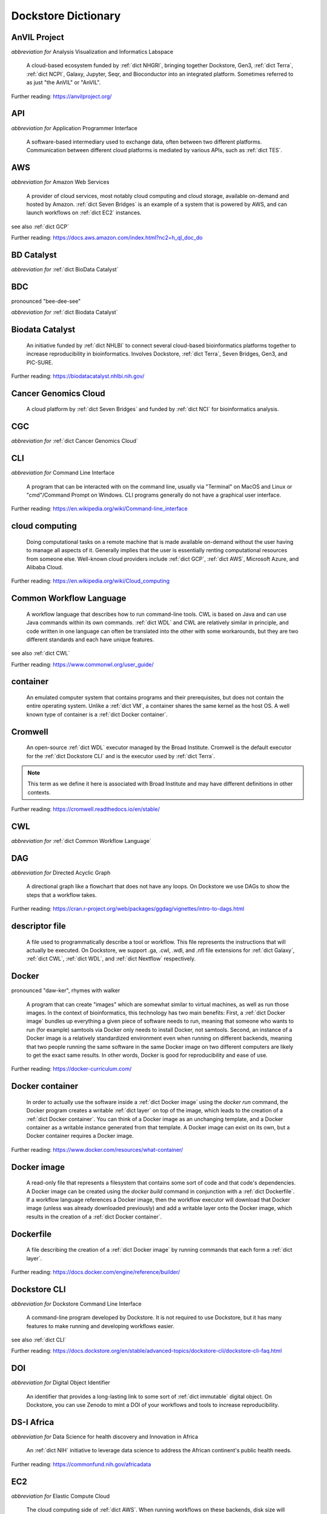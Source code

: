 .. This file was created using GreatGloss. It is highly recommended to update the
		source file that this page was generated from rather than modifying it directly.

Dockstore Dictionary
====================
.. hlist:: 
	:columns: 3

	* :ref:`dict AnVIL Project`
	* :ref:`dict API`
	* :ref:`dict AWS`
	* :ref:`dict BD Catalyst`
	* :ref:`dict BDC`
	* :ref:`dict Biodata Catalyst`
	* :ref:`dict Cancer Genomics Cloud`
	* :ref:`dict CGC`
	* :ref:`dict CLI`
	* :ref:`dict cloud computing`
	* :ref:`dict Common Workflow Language`
	* :ref:`dict container`
	* :ref:`dict Cromwell`
	* :ref:`dict CWL`
	* :ref:`dict DAG`
	* :ref:`dict descriptor file`
	* :ref:`dict Docker`
	* :ref:`dict Docker container`
	* :ref:`dict Docker image`
	* :ref:`dict Dockerfile`
	* :ref:`dict Dockstore CLI`
	* :ref:`dict DOI`
	* :ref:`dict DS-I Africa`
	* :ref:`dict EC2`
	* :ref:`dict egress`
	* :ref:`dict eLwazi`
	* :ref:`dict entry`
	* :ref:`dict FAIR`
	* :ref:`dict GA4GH`
	* :ref:`dict Galaxy`
	* :ref:`dict GCP`
	* :ref:`dict immutable`
	* :ref:`dict interoperable`
	* :ref:`dict JSON`
	* :ref:`dict kernel`
	* :ref:`dict layer`
	* :ref:`dict legacy registration`
	* :ref:`dict legacy tool`
	* :ref:`dict legacy workflow`
	* :ref:`dict NCI`
	* :ref:`dict NCPI`
	* :ref:`dict Nextflow`
	* :ref:`dict NFL`
	* :ref:`dict NHGRI`
	* :ref:`dict NHLBI`
	* :ref:`dict NIH`
	* :ref:`dict OICR`
	* :ref:`dict ORCID`
	* :ref:`dict parameter file`
	* :ref:`dict preemptible`
	* :ref:`dict Seven Bridges`
	* :ref:`dict Spot Instance`
	* :ref:`dict Terra`
	* :ref:`dict TES`
	* :ref:`dict tool`
	* :ref:`dict UCSC`
	* :ref:`dict VM`
	* :ref:`dict WDL`
	* :ref:`dict workflow`
	* :ref:`dict Workflow Description Language`
	* :ref:`dict Workflow Execution Service`
	* :ref:`dict YAML`

.. _dict AnVIL Project:

AnVIL Project
-------------
*abbreviation for* Analysis Visualization and Informatics Labspace  

	A cloud-based ecosystem funded by :ref:`dict NHGRI`, bringing together Dockstore, Gen3, :ref:`dict Terra`, :ref:`dict NCPI`, Galaxy, Jupyter, Seqr, and Bioconductor into an integrated platform. Sometimes referred to as just "the AnVIL" or "AnVIL".  

Further reading: `<https://anvilproject.org/>`_  

.. updated 2022-05-13  



.. _dict API:

API
---
*abbreviation for* Application Programmer Interface  

	A software-based intermediary used to exchange data, often between two different platforms. Communication between different cloud platforms is mediated by various APIs, such as :ref:`dict TES`.  


.. updated 2022-05-13  



.. _dict AWS:

AWS
---
*abbreviation for* Amazon Web Services  

	A provider of cloud services, most notably cloud computing and cloud storage, available on-demand and hosted by Amazon. :ref:`dict Seven Bridges` is an example of a system that is powered by AWS, and can launch workflows on :ref:`dict EC2` instances.  

see also :ref:`dict GCP`  

Further reading: `<https://docs.aws.amazon.com/index.html?nc2=h_ql_doc_do>`_  

.. updated 2022-05-13  



.. _dict BD Catalyst:

BD Catalyst
-----------
*abbreviation for* :ref:`dict BioData Catalyst`  


.. updated 2022-05-13  



.. _dict BDC:

BDC
---
pronounced "bee-dee-see"  

*abbreviation for* :ref:`dict Biodata Catalyst`  


.. updated 2022-05-13  



.. _dict Biodata Catalyst:

Biodata Catalyst
----------------
	An initiative funded by :ref:`dict NHLBI` to connect several cloud-based bioinformatics platforms together to increase reproducibility in bioinformatics. Involves Dockstore, :ref:`dict Terra`, Seven Bridges, Gen3, and PIC-SURE.  

Further reading: `<https://biodatacatalyst.nhlbi.nih.gov/>`_  

.. updated 2022-05-13  



.. _dict Cancer Genomics Cloud:

Cancer Genomics Cloud
---------------------
	A cloud platform by :ref:`dict Seven Bridges` and funded by :ref:`dict NCI` for bioinformatics analysis.  


.. updated 2022-05-13  



.. _dict CGC:

CGC
---
*abbreviation for* :ref:`dict Cancer Genomics Cloud`  


.. updated 2022-05-13  



.. _dict CLI:

CLI
---
*abbreviation for* Command Line Interface  

	A program that can be interacted with on the command line, usually via "Terminal" on MacOS and Linux or "cmd"/Command Prompt on Windows. CLI programs generally do not have a graphical user interface.  

Further reading: `<https://en.wikipedia.org/wiki/Command-line_interface>`_  

.. updated 2022-05-13  



.. _dict cloud computing:

cloud computing
---------------
	Doing computational tasks on a remote machine that is made available on-demand without the user having to manage all aspects of it. Generally implies that the user is essentially renting computational resources from someone else. Well-known cloud providers include :ref:`dict GCP`, :ref:`dict AWS`, Microsoft Azure, and Alibaba Cloud.  

Further reading: `<https://en.wikipedia.org/wiki/Cloud_computing>`_  

.. updated 2022-05-13  



.. _dict Common Workflow Language:

Common Workflow Language
------------------------
	A workflow language that describes how to run command-line tools. CWL is based on Java and can use Java commands within its own commands. :ref:`dict WDL` and CWL are relatively similar in principle, and code written in one language can often be translated into the other with some workarounds, but they are two different standards and each have unique features.  

see also :ref:`dict CWL`  

Further reading: `<https://www.commonwl.org/user_guide/>`_  

.. updated 2022-05-13  



.. _dict container:

container
---------
	An emulated computer system that contains programs and their prerequisites, but does not contain the entire operating system. Unlike a :ref:`dict VM`, a container shares the same kernel as the host OS. A well known type of container is a :ref:`dict Docker container`.  


.. updated 2022-05-13  



.. _dict Cromwell:

Cromwell
--------
	An open-source :ref:`dict WDL` executor managed by the Broad Institute. Cromwell is the default executor for the :ref:`dict Dockstore CLI` and is the executor used by :ref:`dict Terra`.  

.. note:: This term as we define it here is associated with Broad Institute and may have different definitions in other contexts.  

Further reading: `<https://cromwell.readthedocs.io/en/stable/>`_  

.. updated 2022-05-13  



.. _dict CWL:

CWL
---
*abbreviation for* :ref:`dict Common Workflow Language`  


.. updated 2022-05-13  



.. _dict DAG:

DAG
---
*abbreviation for* Directed Acyclic Graph  

	A directional graph like a flowchart that does not have any loops. On Dockstore we use DAGs to show the steps that a workflow takes.  

Further reading: `<https://cran.r-project.org/web/packages/ggdag/vignettes/intro-to-dags.html>`_  

.. updated 2022-05-13  



.. _dict descriptor file:

descriptor file
---------------
	A file used to programmatically describe a tool or workflow. This file represents the instructions that will actually be executed. On Dockstore, we support .ga, .cwl, .wdl, and .nfl file extensions for :ref:`dict Galaxy`, :ref:`dict CWL`, :ref:`dict WDL`, and :ref:`dict Nextflow` respectively.  


.. updated 2022-05-13  



.. _dict Docker:

Docker
------
pronounced "daw-ker", rhymes with walker  

	A program that can create "images" which are somewhat similar to virtual machines, as well as run those images. In the context of bioinformatics, this technology has two main benefits: First, a :ref:`dict Docker image` bundles up everything a given piece of software needs to run, meaning that someone who wants to run (for example) samtools via Docker only needs to install Docker, not samtools. Second, an instance of a Docker image is a relatively standardized environment even when running on different backends, meaning that two people running the same software in the same Docker image on two different computers are likely to get the exact same results. In other words, Docker is good for reproducibility and ease of use.  

Further reading: `<https://docker-curriculum.com/>`_  

.. updated 2022-05-13  



.. _dict Docker container:

Docker container
----------------
	In order to actually use the software inside a :ref:`dict Docker image` using the `docker run` command, the Docker program creates a writable :ref:`dict layer` on top of the image, which leads to the creation of a :ref:`dict Docker container`. You can think of a Docker image as an unchanging template, and a Docker container as a writable instance generated from that template. A Docker image can exist on its own, but a Docker container requires a Docker image.  

Further reading: `<https://www.docker.com/resources/what-container/>`_  

.. updated 2022-05-13  



.. _dict Docker image:

Docker image
------------
	A read-only file that represents a filesystem that contains some sort of code and that code's dependencies. A Docker image can be created using the `docker build` command in conjunction with a :ref:`dict Dockerfile`. If a workflow language references a Docker image, then the workflow executor will download that Docker image (unless was already downloaded previously) and add a writable layer onto the Docker image, which results in the creation of a :ref:`dict Docker container`.  


.. updated 2022-05-13  



.. _dict Dockerfile:

Dockerfile
----------
	A file describing the creation of a :ref:`dict Docker image` by running commands that each form a :ref:`dict layer`.  

Further reading: `<https://docs.docker.com/engine/reference/builder/>`_  

.. updated 2022-05-13  



.. _dict Dockstore CLI:

Dockstore CLI
-------------
*abbreviation for* Dockstore Command Line Interface  

	A command-line program developed by Dockstore. It is not required to use Dockstore, but it has many features to make running and developing workflows easier.  

see also :ref:`dict CLI`  

Further reading: `<https://docs.dockstore.org/en/stable/advanced-topics/dockstore-cli/dockstore-cli-faq.html>`_  

.. updated 2022-05-13  



.. _dict DOI:

DOI
---
*abbreviation for* Digital Object Identifier  

	An identifier that provides a long-lasting link to some sort of :ref:`dict immutable` digital object. On Dockstore, you can use Zenodo to mint a DOI of your workflows and tools to increase reproducibility.  


.. updated 2022-05-13  



.. _dict DS-I Africa:

DS-I Africa
-----------
*abbreviation for* Data Science for health discovery and Innovation in Africa  

	An :ref:`dict NIH` initiative to leverage data science to address the African continent's public health needs.  

Further reading: `<https://commonfund.nih.gov/africadata>`_  

.. updated 2022-05-13  



.. _dict EC2:

EC2
---
*abbreviation for* Elastic Compute Cloud  

	The cloud computing side of :ref:`dict AWS`. When running workflows on these backends, disk size will scale with your workflow requirements automatically. EC2 instances allow you to make use of Amazon's :ref:`dict spot instance` feature, which may reduce the cost of running workflows.  

Further reading: `<https://docs.aws.amazon.com/ec2/index.html>`_  

.. updated 2022-05-13  



.. _dict egress:

egress
------
pronounced "ee-gress", rhymes with aggress  

	The action of leaving a place. In the context of :ref:`dict cloud computing`, an egress charge is a fee charged for downloading a file. Sometimes, the person hosting the file is charged for data egress. Other times, the person downloading the file is charged.  

.. note:: This term as we define it here is associated with cloud computing and may have different definitions in other contexts.  

.. updated 2022-05-13  



.. _dict eLwazi:

eLwazi
------
pronounced "el-woz-ee", derived from Xhosa word for knowledge  

	An African-lead open data science platform funded as part of the :ref:`dict NIH`'s :ref:`dict DS-I Africa` program. Leverages Gen3 and :ref:`dict Terra`.  

Further reading: `<https://elwazi.org/>`_  

.. updated 2022-05-13  



.. _dict entry:

entry
-----
	A :ref:`dict tool` or :ref:`dict workflow` on Dockstore. A single entry on Dockstore has a description, a link to the original source-control repository, and at least one :ref:`dict descriptor file` which does some sort of computational task using :ref:`dict CWL`, :ref:`dict WDL`, :ref:`dict Nextflow`, or :ref:`dict Galaxy workflow` syntax. An entry can optionally include a :ref:`dict parameter file` that links to open-access test data. A single entry will include all versions of the tool or workflow that has been registered, with that versioning being based upon the versioning and branches of the source-control repository the descriptor file is hosted on (with the exception of :ref:`dict legacy tools`, which have versioning based upon their Docker image tags), and any version can be pinned as the default. Entries can be added to :ref:`dict collections` associated with a particular :ref:`dict organization`, or added to :ref:`dict categories` so they can be grouped with other entries that have a similar scientific purpose. Entries may also have :ref:`dict labels` attached to them to help them be found via Dockstore's :ref:`dict faceted search` feature. If the entry is registered using the :ref:`dict Dockstore GitHub App`, then the entry will stay in sync automatically with the source-control repository. Additionally, if an entry is a valid :ref:`dict workflow`, any user can use our :ref:`dict launch with` feature to import the workflow to one of our cloud compute partners.  

.. note:: This term as we define it here is associated with Dockstore and may have different definitions in other contexts.  

.. updated 2022-05-13  



.. _dict FAIR:

FAIR
----
pronounced "fair", rhymes with pear  

*abbreviation for* Findable, Accessible, Interoperable, and Reusable  

	A set of guidelines to improve the Findability, Accessibility, Interoperability, and Reuse of digital assets. This concept is often applied to data, but can be applied to other assets such as workflows.  

Further reading: `<https://www.go-fair.org/fair-principles/>`_  

.. updated 2022-05-13  



.. _dict GA4GH:

GA4GH
-----
*abbreviation for* Global Alliance For Genomics and Health  

	A network of public and private institutions which aims to accelerate progress in genomic research and human health by cultivating a common framework of standards and harmonized approaches for effective and responsible genomic and health-related data sharing.  

Further reading: `<https://www.ga4gh.org/>`_  

.. updated 2022-05-13  



.. _dict Galaxy:

Galaxy
------
	An open-source platform that uses :ref:`dict FAIR` principles, most well-known for its web-based UI which can be used to run a variety of bioinformatics tools.  

Further reading: `<https://galaxyproject.org/>`_  

.. updated 2022-05-13  



.. _dict GCP:

GCP
---
*abbreviation for* Google Cloud Platform  

	A backend used for cloud computing and cloud storage hosted by Google. :ref:`dict Terra` is an example of a system that runs on a GCP backend. When running workflows on these backends, make sure to account for the storage needed for your workflow, as GCP compute backends do not automatically scale their storage size at runtime. GCP backends allow you to make use of Google's :ref:`dict preemptible` feature, which may reduce the cost of running workflows.  

see also :ref:`dict EC2`  

Further reading: `<https://cloud.google.com/gcp>`_  

.. updated 2022-05-13  



.. _dict immutable:

immutable
---------
	Unchanging, unable to be modified. Immutability implies that an object cannot be updated.  


.. updated 2022-05-13  



.. _dict interoperable:

interoperable
-------------
	The ability of data or tools from multiple resources to effectively integrate data, or operate processes, across all systems with a moderate degree of effort.  


.. updated 2022-05-13  



.. _dict JSON:

JSON
----
pronounced "jason"  

*abbreviation for* JavaScript Object Notation  

	A human-readable file format that originated in JavaScript, but is now used by a variety of applications. Dockstore supports the inclusion of JSON and :ref:`dict YAML` files in entries to provide sample inputs for workflow and tool entries. Some workflow executors, such as :ref:`dict Cromwell`, can use these files to configure their inputs rather than having to manually listing every input when calling the workflow on the command line.  

see also :ref:`dict YAML`  

Further reading: `<https://www.json.org/json-en.html>`_  

.. updated 2022-05-13  



.. _dict kernel:

kernel
------
	An operating system's core program that is always loaded in memory, and modulates interactions between software and physical hardware, including but not limited to managing memory access for any program currently in RAM.  

Further reading: `<https://en.wikipedia.org/wiki/Kernel_(operating_system)>`_  

.. updated 2022-05-13  



.. _dict layer:

layer
-----
	In the context of Docker, a layer is a component of a Docker image. Each `RUN`, `COPY`, and `ADD` instruction in a :ref:`dict Dockerfile` will lead to the creation of a layer.  

.. note:: This term as we define it here is associated with Docker and may have different definitions in other contexts.  

.. updated 2022-05-13  



.. _dict legacy registration:

legacy registration
-------------------
.. note:: This term as we define it here is associated with Dockstore and may have different definitions in other contexts.  

.. updated 2022-05-13  



.. _dict legacy tool:

legacy tool
-----------
	On Dockstore, we use this term to refer to a :ref:`dict tool` that is registered using a :ref:`dict legacy registration` method. Legacy tools are not automatically synchronized with their source control repository, but can be updated manually by the tool maintainer. Additionally, legacy tools require a :ref:`dict Dockerfile` to be registered, and are versioned based on the tags of their associated :ref:`dict Docker image`. A legacy tool can be converted into a :ref:`dict GitHub App tool` via the following process: <https://docs.dockstore.org/en/stable/getting-started/github-apps/migrating-tools-to-github-apps.html>  

.. note:: This term as we define it here is associated with Dockstore and may have different definitions in other contexts.  

.. updated 2022-05-13  



.. _dict legacy workflow:

legacy workflow
---------------
	On Dockstore, we use this term to refer to a :ref:`dict workflow` that is registered using a :ref:`dict legacy registration` method. Legacy workflows are not automatically synchronized with their source control repository, but can be updated manually by the workflow maintainer. A legacy workflow can be converted into a :ref:`dict GitHub App workflow` via the following process: <https://docs.dockstore.org/en/stable/getting-started/github-apps/migrating-workflows-to-github-apps.html>  

.. note:: This term as we define it here is associated with Dockstore and may have different definitions in other contexts.  

.. updated 2022-05-13  



.. _dict NCI:

NCI
---
*abbreviation for* National Cancer Institute  

	A division of the :ref:`dict NIH` focused on cancer research.  

Further reading: `<https://www.nih.gov/about-nih/what-we-do/nih-almanac/national-cancer-institute-nci>`_  

.. updated 2022-05-13  



.. _dict NCPI:

NCPI
----
*abbreviation for* NIH Cloud Platform Interoperability  

	An effort to connect five :ref:`dict NIH` cloud projects and ensure they are interoperable. The five projects covered under this are the :ref:`dict AnVIL Project`, :ref:`dict BioData Catalyst`, Cancer Research Data Commons, Kids First, and the National Center for Biotechnology Information.  

.. note:: This term as we define it here is associated with NIH and may have different definitions in other contexts.  

Further reading: `<https://datascience.nih.gov/nih-cloud-platform-interoperability-effort>`_  

.. updated 2022-05-13  



.. _dict Nextflow:

Nextflow
--------
	A Java-based computational workflow engine. Dockstore supports the hosting of Nextflow workflows.  

Further reading: `<https://www.nextflow.io/>`_  

.. updated 2022-05-13  



.. _dict NFL:

NFL
---
*abbreviation for* :ref:`dict Nextflow`  

	An uncommon acronym for :ref:`dict Nextflow`. This abbreviation is not used as frequently as :ref:`dict CWL` or :ref:`dict WDL`, but does see usage occasionally.  


.. updated 2022-05-13  



.. _dict NHGRI:

NHGRI
-----
*abbreviation for* National Human Genome Research Institute  

	A division of the :ref:`dict NIH` that focus on genomics research. Funds the :ref:`dict AnVIL Project`.  

Further reading: `<https://www.genome.gov/>`_  

.. updated 2022-05-13  



.. _dict NHLBI:

NHLBI
-----
*abbreviation for* National Heart, Lungs, and Blood Institute  

	A division of the :ref:`dict NIH` that focuses on heart, lung, blood, and sleep health. Funds the :ref:`dict BioData Catalyst` platform.  

Further reading: `<https://www.nhlbi.nih.gov/>`_  

.. updated 2022-05-13  



.. _dict NIH:

NIH
---
*abbreviation for* National Institute of Health  

	An American government institution, part of the Department of Health and Human Services (HHS), that engages in medical research.  

Further reading: `<https://www.nih.gov/>`_  

.. updated 2022-05-13  



.. _dict OICR:

OICR
----
*abbreviation for* Ontario Institute for Cancer Research  

	A non-profit research institute based in Toronto that is focused on cancer detection and treatment. One of the two institutes involved in the development of Dockstore, the other being :ref:`dict UCSC`.  

Further reading: `<https://oicr.on.ca/>`_  

.. updated 2022-05-13  



.. _dict ORCID:

ORCID
-----
pronounced "or-kid", rhymes with kid  

*abbreviation for* Open Researcher and Contributor ID  

	ID used to identify researchers and their work in a way that doesn't solely rely on names.  

Further reading: `<https://info.orcid.org/what-is-orcid/>`_  

.. updated 2022-05-13  



.. _dict parameter file:

parameter file
--------------
	A :ref:`dict JSON` or :ref:`dict YAML` file that describes the inputs to a workflow. This usually includes internal links, or links to data in a Google or S3 bucket.  


.. updated 2022-05-13  



.. _dict preemptible:

preemptible
-----------
	A type of :ref:`dict GCP` :ref:`dict VM` which may have its running jobs interrupted at any given time, and will be shut down if running for more than 24 hours. A preemptible machine is significantly cheaper than a standard VM, at the cost of possibly stopping before your computational work is finish. You can use preemptible machines when running workflows on GCP backends to save on compute costs.  

.. note:: This term as we define it here is associated with Google and may have different definitions in other contexts.  

see also :ref:`dict spot instance`  

Further reading: `<https://cloud.google.com/compute/docs/instances/preemptible>`_  

.. updated 2022-05-13  



.. _dict Seven Bridges:

Seven Bridges
-------------
	A cloud-based workflow execution platform developed by Seven Bridges Genomics. Seven Bridges supports the execution of :ref:`dict CWL` workflows and features a graph-based GUI to make workflow development easier. The computational backend of a Seven Bridges workspace can be selected by the user, with both :ref:`dict GCP` and :ref:`dict AWS` being supported. Dockstore supports directly importing :ref:`dict CWL` workflows into a Seven Bridges workspace. Seven Bridges is part of the :ref:`dict BioData Catalyst` grant.  

see also :ref:`dict Terra`  

Further reading: `<https://www.sevenbridges.com/platform/>`_  

.. updated 2022-05-13  



.. _dict Spot Instance:

Spot Instance
-------------
	A type of :ref:`dict EC2` instance which is usually much cheaper than the typical on-demand EC2 cost. A spot instance is not guaranteed to be available at any given time, as it is based upon currently unused EC2 availability.  

.. note:: This term as we define it here is associated with Amazon and may have different definitions in other contexts.  

see also :ref:`dict preemptible`  

Further reading: `<https://docs.aws.amazon.com/AWSEC2/latest/UserGuide/using-spot-instances.html>`_  

.. updated 2022-05-13  



.. _dict Terra:

Terra
-----
	A cloud-based workflow execution platform developed by the Broad Institute. Terra supports the execution of :ref:`dict WDL` workflows, Jupyter/R notebooks, and integrated apps such as a DICOM-file viewer. The computational backend of a Terra workspace is based upon Google, allowing Google-specific features such as :ref:`dict preemptible` machines to be used in workflows. Dockstore supports directly importing :ref:`dict WDL` workflows into a Terra workspace. Terra is part of the :ref:`dict BioData Catalyst`, :ref:`dict AnVIL Project`, and :ref:`dict eLwazi` grants.  

see also :ref:`dict Seven Bridges`  

Further reading: `<https://terra.bio>`_  

.. updated 2022-05-13  



.. _dict TES:

TES
---
*abbreviation for* Task Execution Service  

	A standardized API developed by :ref:`dict GA4GH` for describing and executing batch execution tasks.  

Further reading: `<https://ga4gh.github.io/task-execution-schemas/docs/>`_  

.. updated 2022-05-13  



.. _dict tool:

tool
----
	A single command line program wrapped in a descriptor language. Languages that formally describe tools (such as :ref:`dict CWL`) may chain them together into a :ref:`dict workflow`.  

see also :ref:`dict workflow`  

Further reading: `<https://docs.dockstore.org/en/stable/getting-started/intro-to-dockstore-tools-and-workflows.html>`_  

.. updated 2022-05-13  



.. _dict UCSC:

UCSC
----
*abbreviation for* University of California, Santa Cruz  

	A public university located in Santa Cruz that is focused on undergraduate and graduate education and research. The Genomics Institute, a branch of UCSC's engineering department, is one of the two institutes involved in the development of Dockstore, the other being :ref:`dict OICR`.  

Further reading: `<https://ucsc.edu>`_  

.. updated 2022-05-13  



.. _dict VM:

VM
--
*abbreviation for* virtual machine  

	An emulated computer system that runs on another computer system. Usually implies that an entire operating system(s) (the guest OS) is being run on top of another operating system (the host OS) via the host's hypervisor. The hypervisor manages the execution of processes of the guest operating system. This is in contrast to a :ref:`dict container`, which do not involve hypervisors nor run entire guest operating systems.  

see also :ref:`dict container`  

.. updated 2022-05-13  



.. _dict WDL:

WDL
---
pronounced "widdle", rhymes with little  

*abbreviation for* :ref:`dict Workflow Description Language`  


.. updated 2022-05-13  



.. _dict workflow:

workflow
--------
	A command line program wrapped in a descriptor language, which usually has multiple steps. In :ref:`dict CWL`, a workflow is usually made up of multiple tools. Other languages consider a workflow to be the basic unit.  

see also :ref:`dict tool`  

Further reading: `<https://docs.dockstore.org/en/stable/getting-started/intro-to-dockstore-tools-and-workflows.html>`_  

.. updated 2022-05-13  



.. _dict Workflow Description Language:

Workflow Description Language
-----------------------------
	A workflow language managed by the Open WDL Project that is designed to describe command-line tools. Usually written as :ref:`dict WDL`. WDL and :ref:`dict CWL` are relatively similar in principle, and code written in one language can often be translated into the other with some workarounds, but they are two different standards and each have unique features.  

see also :ref:`dict WDL`  

Further reading: `<https://openwdl.org/>`_  

.. updated 2022-05-13  



.. _dict Workflow Execution Service:

Workflow Execution Service
--------------------------
	A standardized API developed by :ref:`dict GA4GH` for describing a standard programmatic way to run and manage workflows.  

Further reading: `<https://ga4gh.github.io/workflow-execution-service-schemas/>`_  

.. updated 2022-05-13  



.. _dict YAML:

YAML
----
*abbreviation for* YAML Ain't Markup Language  

	Human-readable data-serialization language. Commonly used for configuration files.  

see also :ref:`dict JSON`  

Further reading: `<https://yaml.org/>`_  

.. updated 2022-05-13  



